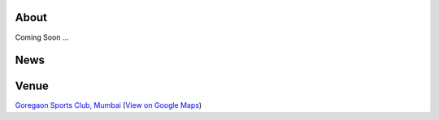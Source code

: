 .. title: Mumbai Ultimate Open 2014
.. slug: index
.. date: 2013/12/04 04:12:48
.. tags:
.. link:
.. description:
.. hidetitle: true
.. template: landing.tmpl

About
=====

Coming Soon ...

News
====

.. container:: row-fluid

  .. container:: col-lg-6 col-md-6 col-sm-6 col-sm-12

     .. post-list::
        :start: 0
        :stop: 5
        :tags: 2014
        :template: post_list.tmpl
        :id: news-post-list


  .. container:: col-lg-6 col-md-6 col-sm-6 hidden-xs

    .. raw:: html

      <a class="twitter-timeline" href="https://twitter.com/search?q=mumbaiultimate" data-widget-id="414674167510736897">Tweets about "mumbaiultimate"</a>
      <script>!function(d,s,id){var js,fjs=d.getElementsByTagName(s)[0],p=/^http:/.test(d.location)?'http':'https';if(!d.getElementById(id)){js=d.createElement(s);js.id=id;js.src=p+"://platform.twitter.com/widgets.js";fjs.parentNode.insertBefore(js,fjs);}}(document,"script","twitter-wjs");</script>

.. raw:: html

    <p><a href="https://twitter.com/mumbaiultimate"><i class="fa fa-twitter"></i></a>
    <a href="http://mumbaiultimate.in/rss.xml"><i class="fa fa-rss-square"></i></a>
    <a href="https://www.facebook.com/groups/mumbaiultimate"><i class="fa fa-facebook-square"></i></a>
    for updates about the tournament.

Venue
=====

.. raw:: html

    <div id="map" class="visible-sm visible-md visible-lg map"></div>

.. container:: visible-xs

    `Goregaon Sports Club, Mumbai <http://www.gsc.in>`_
    (`View on Google Maps <http://goo.gl/maps/0w9zu>`_)
